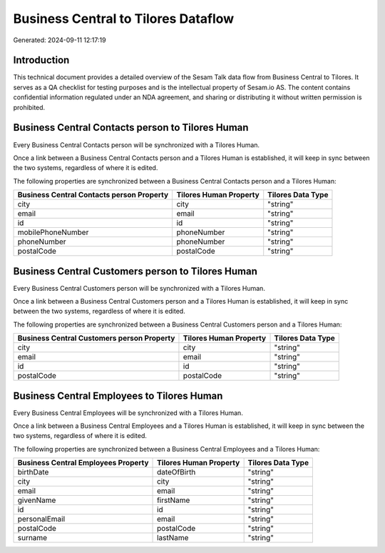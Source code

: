 ====================================
Business Central to Tilores Dataflow
====================================

Generated: 2024-09-11 12:17:19

Introduction
------------

This technical document provides a detailed overview of the Sesam Talk data flow from Business Central to Tilores. It serves as a QA checklist for testing purposes and is the intellectual property of Sesam.io AS. The content contains confidential information regulated under an NDA agreement, and sharing or distributing it without written permission is prohibited.

Business Central Contacts person to Tilores Human
-------------------------------------------------
Every Business Central Contacts person will be synchronized with a Tilores Human.

Once a link between a Business Central Contacts person and a Tilores Human is established, it will keep in sync between the two systems, regardless of where it is edited.

The following properties are synchronized between a Business Central Contacts person and a Tilores Human:

.. list-table::
   :header-rows: 1

   * - Business Central Contacts person Property
     - Tilores Human Property
     - Tilores Data Type
   * - city
     - city
     - "string"
   * - email
     - email
     - "string"
   * - id
     - id
     - "string"
   * - mobilePhoneNumber
     - phoneNumber
     - "string"
   * - phoneNumber
     - phoneNumber
     - "string"
   * - postalCode
     - postalCode
     - "string"


Business Central Customers person to Tilores Human
--------------------------------------------------
Every Business Central Customers person will be synchronized with a Tilores Human.

Once a link between a Business Central Customers person and a Tilores Human is established, it will keep in sync between the two systems, regardless of where it is edited.

The following properties are synchronized between a Business Central Customers person and a Tilores Human:

.. list-table::
   :header-rows: 1

   * - Business Central Customers person Property
     - Tilores Human Property
     - Tilores Data Type
   * - city
     - city
     - "string"
   * - email
     - email
     - "string"
   * - id
     - id
     - "string"
   * - postalCode
     - postalCode
     - "string"


Business Central Employees to Tilores Human
-------------------------------------------
Every Business Central Employees will be synchronized with a Tilores Human.

Once a link between a Business Central Employees and a Tilores Human is established, it will keep in sync between the two systems, regardless of where it is edited.

The following properties are synchronized between a Business Central Employees and a Tilores Human:

.. list-table::
   :header-rows: 1

   * - Business Central Employees Property
     - Tilores Human Property
     - Tilores Data Type
   * - birthDate
     - dateOfBirth
     - "string"
   * - city
     - city
     - "string"
   * - email
     - email
     - "string"
   * - givenName
     - firstName
     - "string"
   * - id
     - id
     - "string"
   * - personalEmail
     - email
     - "string"
   * - postalCode
     - postalCode
     - "string"
   * - surname
     - lastName
     - "string"

